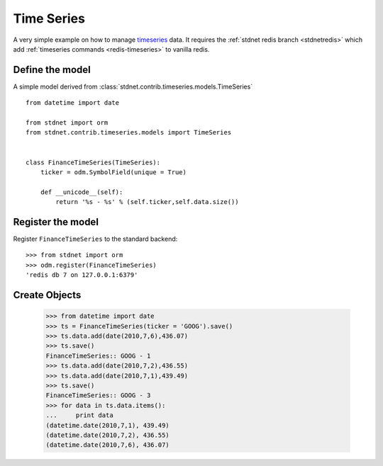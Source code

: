 .. _timeseries-example:

======================================
Time Series
======================================

A very simple example on how to manage timeseries_ data.
It requires the :ref:`stdnet redis branch <stdnetredis>` which
add :ref:`timeseries commands <redis-timeseries>` to vanilla redis.


Define the model
=====================
A simple model derived from :class:`stdnet.contrib.timeseries.models.TimeSeries` ::

    from datetime import date
    
    from stdnet import orm
    from stdnet.contrib.timeseries.models import TimeSeries
        
    
    class FinanceTimeSeries(TimeSeries):
        ticker = odm.SymbolField(unique = True)
        
        def __unicode__(self):
            return '%s - %s' % (self.ticker,self.data.size())


Register the model
=====================
Register ``FinanceTimeSeries`` to the standard backend::

    >>> from stdnet import orm
    >>> odm.register(FinanceTimeSeries)
    'redis db 7 on 127.0.0.1:6379'
    
    
Create Objects
===========================
    
    >>> from datetime import date
    >>> ts = FinanceTimeSeries(ticker = 'GOOG').save()
    >>> ts.data.add(date(2010,7,6),436.07)
    >>> ts.save()
    FinanceTimeSeries:: GOOG - 1
    >>> ts.data.add(date(2010,7,2),436.55)
    >>> ts.data.add(date(2010,7,1),439.49)
    >>> ts.save()
    FinanceTimeSeries:: GOOG - 3
    >>> for data in ts.data.items():
    ...     print data
    (datetime.date(2010,7,1), 439.49)
    (datetime.date(2010,7,2), 436.55)
    (datetime.date(2010,7,6), 436.07)
    
    
.. _timeseries: http://en.wikipedia.org/wiki/Time_series
